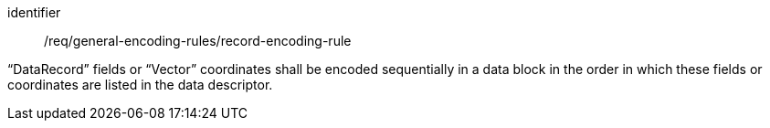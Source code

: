 [requirement,model=ogc]
====
[%metadata]
identifier:: /req/general-encoding-rules/record-encoding-rule

“DataRecord” fields or “Vector” coordinates shall be encoded sequentially in a data block in the order in which these fields or coordinates are listed in the data descriptor.
====
